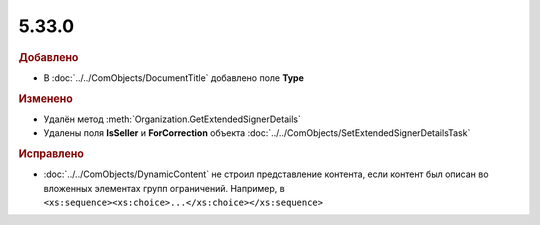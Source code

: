 5.33.0
======

.. feed-entry::
  :date: 2021-02-24


.. rubric:: Добавлено

* В :doc:`../../ComObjects/DocumentTitle` добавлено поле **Type**



.. rubric:: Изменено

* Удалён метод :meth:`Organization.GetExtendedSignerDetails`
* Удалены поля **IsSeller** и **ForCorrection** объекта :doc:`../../ComObjects/SetExtendedSignerDetailsTask`



.. rubric:: Исправлено

* :doc:`../../ComObjects/DynamicContent` не строил представление контента, если контент был описан во вложенных элементах групп ограничений.
  Например, в ``<xs:sequence><xs:choice>...</xs:choice></xs:sequence>``
